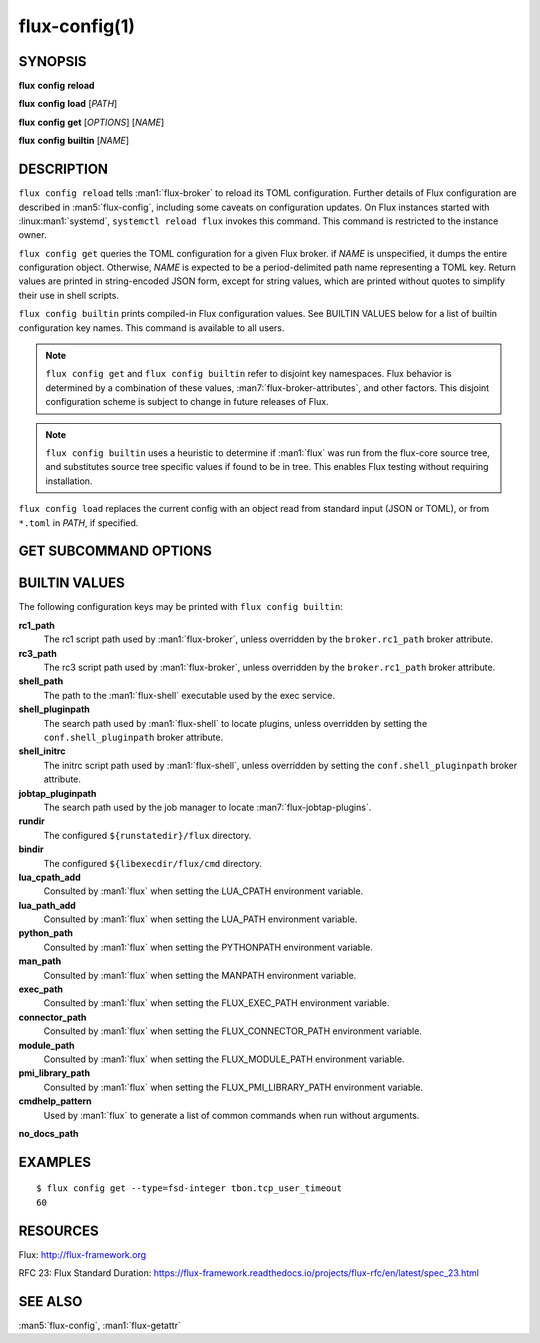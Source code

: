 .. flux-help-description: Manage/query Flux configuration

==============
flux-config(1)
==============


SYNOPSIS
========

**flux** **config** **reload**

**flux** **config** **load** [*PATH*]

**flux** **config** **get** [*OPTIONS*] [*NAME*]

**flux** **config** **builtin** [*NAME*]


DESCRIPTION
===========

``flux config reload`` tells :man1:`flux-broker` to reload its TOML
configuration.  Further details of Flux configuration are described in
:man5:`flux-config`, including some caveats on configuration updates.
On Flux instances started with :linux:man1:`systemd`, ``systemctl reload flux``
invokes this command.  This command is restricted to the instance owner.

``flux config get`` queries the TOML configuration for a given Flux broker.
if *NAME* is unspecified, it dumps the entire configuration object.  Otherwise,
*NAME* is expected to be a period-delimited path name representing a TOML key.
Return values are printed in string-encoded JSON form, except for string values,
which are printed without quotes to simplify their use in shell scripts.

``flux config builtin`` prints compiled-in Flux configuration values.
See BUILTIN VALUES below for a list of builtin
configuration key names.  This command is available to all users.

.. note::
   ``flux config get`` and ``flux config builtin`` refer to disjoint key
   namespaces.  Flux behavior is determined by a combination of these values,
   :man7:`flux-broker-attributes`, and other factors.  This disjoint
   configuration scheme is subject to change in future releases of Flux.

.. note::
   ``flux config builtin`` uses a heuristic to determine if :man1:`flux`
   was run from the flux-core source tree, and substitutes source tree
   specific values if found to be in tree.  This enables Flux testing without
   requiring installation.

``flux config load`` replaces the current config with an object read from
standard input (JSON or TOML), or from ``*.toml`` in *PATH*, if specified.

GET SUBCOMMAND OPTIONS
======================

.. option:: -h, --help

   Display subcommand help.

.. option:: -d, --default=VALUE

   Substitute *VALUE* if *NAME* is not set in the configuration, and exit
   with a return code of zero.

.. option:: -q, --quiet

   Suppress printing of errors if *NAME* is not set and *--default* was not
   specified.  This may be convenient to avoid needing to redirect standard
   error in a shell script.

.. option:: -t, --type=TYPE

   Require that the value has the specified type, or exit with a nonzero exit
   code.  Valid types are *string*, *integer*, *real*, *boolean*, *object*, and
   *array*.  In addition, types of *fsd*, *fsd-integer*, and *fsd-real* ensure
   that a value is a both a string and valid Flux Standard Duration.
   *fsd* prints the value in its human-readable, string form. *fsd-integer*
   and *fsd-real* print the value in integer and real seconds, respectively.


BUILTIN VALUES
==============

The following configuration keys may be printed with ``flux config builtin``:

**rc1_path**
   The rc1 script path used by :man1:`flux-broker`, unless overridden by
   the ``broker.rc1_path`` broker attribute.

**rc3_path**
   The rc3 script path used by :man1:`flux-broker`, unless overridden by
   the ``broker.rc1_path`` broker attribute.

**shell_path**
   The path to the :man1:`flux-shell` executable used by the exec service.

**shell_pluginpath**
   The search path used by :man1:`flux-shell` to locate plugins, unless
   overridden by setting the ``conf.shell_pluginpath`` broker attribute.

**shell_initrc**
   The initrc script path used by :man1:`flux-shell`, unless overridden by
   setting the ``conf.shell_pluginpath`` broker attribute.

**jobtap_pluginpath**
   The search path used by the job manager to locate
   :man7:`flux-jobtap-plugins`.

**rundir**
   The configured ``${runstatedir}/flux`` directory.

**bindir**
   The configured ``${libexecdir/flux/cmd`` directory.

**lua_cpath_add**
   Consulted by :man1:`flux` when setting the LUA_CPATH environment variable.

**lua_path_add**
   Consulted by :man1:`flux` when setting the LUA_PATH environment variable.

**python_path**
   Consulted by :man1:`flux` when setting the PYTHONPATH environment variable.

**man_path**
   Consulted by :man1:`flux` when setting the MANPATH environment variable.

**exec_path**
   Consulted by :man1:`flux` when setting the FLUX_EXEC_PATH environment
   variable.

**connector_path**
   Consulted by :man1:`flux` when setting the FLUX_CONNECTOR_PATH environment
   variable.

**module_path**
   Consulted by :man1:`flux` when setting the FLUX_MODULE_PATH environment
   variable.

**pmi_library_path**
   Consulted by :man1:`flux` when setting the FLUX_PMI_LIBRARY_PATH environment
   variable.

**cmdhelp_pattern**
   Used by :man1:`flux` to generate a list of common commands when run without
   arguments.

**no_docs_path**


EXAMPLES
========

::

   $ flux config get --type=fsd-integer tbon.tcp_user_timeout
   60


RESOURCES
=========

Flux: http://flux-framework.org

RFC 23: Flux Standard Duration: https://flux-framework.readthedocs.io/projects/flux-rfc/en/latest/spec_23.html


SEE ALSO
========

:man5:`flux-config`, :man1:`flux-getattr`
